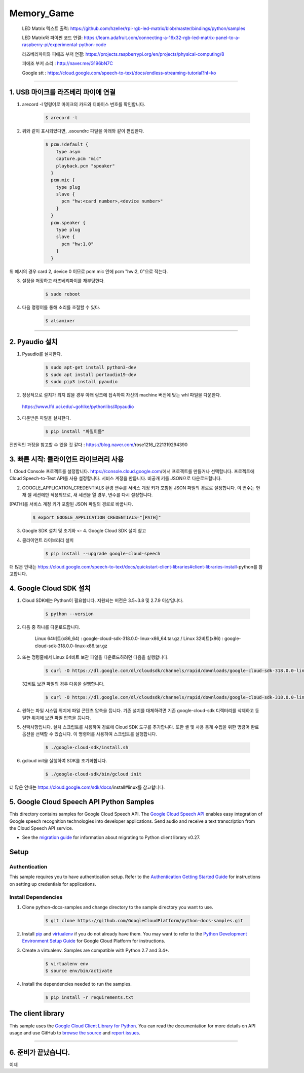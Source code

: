 Memory_Game
==============================================================================
    LED Matrix 텍스트 출력: https://github.com/hzeller/rpi-rgb-led-matrix/blob/master/bindings/python/samples

    LED Matrix와 파이썬 코드 연결:  https://learn.adafruit.com/connecting-a-16x32-rgb-led-matrix-panel-to-a-raspberry-pi/experimental-python-code

    라즈베리파이와 피에조 부저 연결: https://projects.raspberrypi.org/en/projects/physical-computing/8

    피에조 부저 소리 : http://naver.me/G196bN7C

    Google stt : https://cloud.google.com/speech-to-text/docs/endless-streaming-tutorial?hl=ko
==============================================================================

1. USB 마이크를 라즈베리 파이에 연결
-------------------------------------------------------------------------------
1. arecord -l 명령어로 마이크의 카드와 디바이스 번호를 확인합니다.

    .. code-block:: bash

        $ arecord -l

.. image:: https://user-images.githubusercontent.com/70687128/100592909-172f6080-333b-11eb-8428-7aaa5acc0a20.PNG

2. 위와 같이 표시되었다면, .asoundrc 파일을 아래와 같이 편집한다. 

    .. code-block:: bash

        $ pcm.!default {
            type asym
            capture.pcm "mic"
            playback.pcm "speaker"
          }
          pcm.mic {
            type plug
            slave {
              pcm "hw:<card number>,<device number>"
            }
          }
          pcm.speaker {
            type plug
            slave {
              pcm "hw:1,0"
            }
          }

위 예시의 경우 card 2, device 0 이므로 pcm.mic 안에 pcm "hw:2, 0"으로 적는다.

3. 설정을 저장하고 라즈베리파이를 재부팅한다.

    .. code-block:: bash

        $ sudo reboot
        
4. 다음 명령어를 통해 소리를 조절할 수 있다.

    .. code-block:: bash

        $ alsamixer
-------------------------------------------------------------------------------
　
　

2. Pyaudio 설치
-------------------------------------------------------------------------------

1. Pyaudio를 설치한다.

    .. code-block:: bash
   
        $ sudo apt-get install python3-dev
        $ sudo apt install portaudio19-dev
        $ sudo pip3 install pyaudio
        
2. 정상적으로 설치가 되지 않을 경우 아래 링크에 접속하여 자신의 machine 버전에 맞는 whl 파일을 다운한다.

 https://www.lfd.uci.edu/~gohlke/pythonlibs/#pyaudio

3. 다운받은 파일을 설치한다.

    .. code-block:: bash
   
        $ pip install "파일이름"

전반적인 과정을 참고할 수 있을 것 같다 : https://blog.naver.com/rose1216_/221319294390
        
　
 　
3. 빠른 시작: 클라이언트 라이브러리 사용
-------------------------------------------------------------------------------

1. Cloud Console 프로젝트를 설정합니다.
https://console.cloud.google.com/에서 프로젝트를 만들거나 선택합니다.
프로젝트에 Cloud Speech-to-Text API를 사용 설정합니다.
서비스 계정을 만듭니다.
비공개 키를 JSON으로 다운로드합니다.

2. GOOGLE_APPLICATION_CREDENTIALS 환경 변수를 서비스 계정 키가 포함된 JSON 파일의 경로로 설정합니다. 이 변수는 현재 셸 세션에만 적용되므로, 새 세션을 열 경우, 변수를 다시 설정합니다.

[PATH]를 서비스 계정 키가 포함된 JSON 파일의 경로로 바꿉니다.

    .. code-block:: bash
   
        $ export GOOGLE_APPLICATION_CREDENTIALS="[PATH]"
        
        
3. Google SDK 설치 및 초기화 <- 4. Google Cloud SDK 설치 참고

4. 클라이언트 라이브러리 설치

    .. code-block:: bash
   
        $ pip install --upgrade google-cloud-speech
        

더 많은 안내는 https://cloud.google.com/speech-to-text/docs/quickstart-client-libraries#client-libraries-install-python를 참고합니다.

　

4. Google Cloud SDK 설치
-------------------------------------------------------------------------------

1. Cloud SDK에는 Python이 필요합니다. 지원되는 버전은 3.5~3.8 및 2.7.9 이상입니다.
   
    .. code-block:: bash
   
        $ python --version

2. 다음 중 하나를 다운로드합니다.

    Linux 64비트(x86_64) : google-cloud-sdk-318.0.0-linux-x86_64.tar.gz  /  
    Linux 32비트(x86) : google-cloud-sdk-318.0.0-linux-x86.tar.gz
    
    
3. 또는 명령줄에서 Linux 64비트 보관 파일을 다운로드하려면 다음을 실행합니다.

    .. code-block:: bash
   
        $ curl -O https://dl.google.com/dl/cloudsdk/channels/rapid/downloads/google-cloud-sdk-318.0.0-linux-x86_64.tar.gz
        
   32비트 보관 파일의 경우 다음을 실행합니다.
   
    .. code-block:: bash
   
        $ curl -O https://dl.google.com/dl/cloudsdk/channels/rapid/downloads/google-cloud-sdk-318.0.0-linux-x86.tar.gz
     
4. 원하는 파일 시스템 위치에 파일 콘텐츠 압축을 풉니다. 기존 설치를 대체하려면 기존 google-cloud-sdk 디렉터리를 삭제하고 동일한 위치에 보관 파일 압축을 풉니다.

5. 선택사항입니다. 설치 스크립트를 사용하여 경로에 Cloud SDK 도구를 추가합니다. 또한 셸 및 사용 통계 수집을 위한 명령어 완료 옵션을 선택할 수 있습니다. 이 명령어를 사용하여 스크립트를 실행합니다.

    .. code-block:: bash
   
        $ ./google-cloud-sdk/install.sh
      
6. gcloud init을 실행하여 SDK를 초기화합니다.

    .. code-block:: bash
   
        $ ./google-cloud-sdk/bin/gcloud init
        
        
더 많은 안내는 https://cloud.google.com/sdk/docs/install#linux를 참고합니다.

　
 　
5. Google Cloud Speech API Python Samples
-------------------------------------------------------------------------------

.. image:: https://gstatic.com/cloudssh/images/open-btn.png
   :target: https://console.cloud.google.com/cloudshell/open?git_repo=https://github.com/GoogleCloudPlatform/python-docs-samples&page=editor&open_in_editor=speech/microphone/README.rst


This directory contains samples for Google Cloud Speech API. The `Google Cloud Speech API`_ enables easy integration of Google speech recognition technologies into developer applications. Send audio and receive a text transcription from the Cloud Speech API service.

- See the `migration guide`_ for information about migrating to Python client library v0.27.

.. _migration guide: https://cloud.google.com/speech/docs/python-client-migration




.. _Google Cloud Speech API: https://cloud.google.com/speech/docs/

Setup
-------------------------------------------------------------------------------


Authentication
++++++++++++++

This sample requires you to have authentication setup. Refer to the
`Authentication Getting Started Guide`_ for instructions on setting up
credentials for applications.

.. _Authentication Getting Started Guide:
    https://cloud.google.com/docs/authentication/getting-started

Install Dependencies
++++++++++++++++++++

#. Clone python-docs-samples and change directory to the sample directory you want to use.

    .. code-block:: bash

        $ git clone https://github.com/GoogleCloudPlatform/python-docs-samples.git

#. Install `pip`_ and `virtualenv`_ if you do not already have them. You may want to refer to the `Python Development Environment Setup Guide`_ for Google Cloud Platform for instructions.

   .. _Python Development Environment Setup Guide:
       https://cloud.google.com/python/setup

#. Create a virtualenv. Samples are compatible with Python 2.7 and 3.4+.

    .. code-block:: bash

        $ virtualenv env
        $ source env/bin/activate

#. Install the dependencies needed to run the samples.

    .. code-block:: bash

        $ pip install -r requirements.txt

.. _pip: https://pip.pypa.io/
.. _virtualenv: https://virtualenv.pypa.io/



The client library
-------------------------------------------------------------------------------

This sample uses the `Google Cloud Client Library for Python`_.
You can read the documentation for more details on API usage and use GitHub
to `browse the source`_ and  `report issues`_.

.. _Google Cloud Client Library for Python:
    https://googlecloudplatform.github.io/google-cloud-python/
.. _browse the source:
    https://github.com/GoogleCloudPlatform/google-cloud-python
.. _report issues:
    https://github.com/GoogleCloudPlatform/google-cloud-python/issues


.. _Google Cloud SDK: https://cloud.google.com/sdk/
-------------------------------------------------------------------------------

6. 준비가 끝났습니다.
-------------------------------------------------------------------------------
이제 

